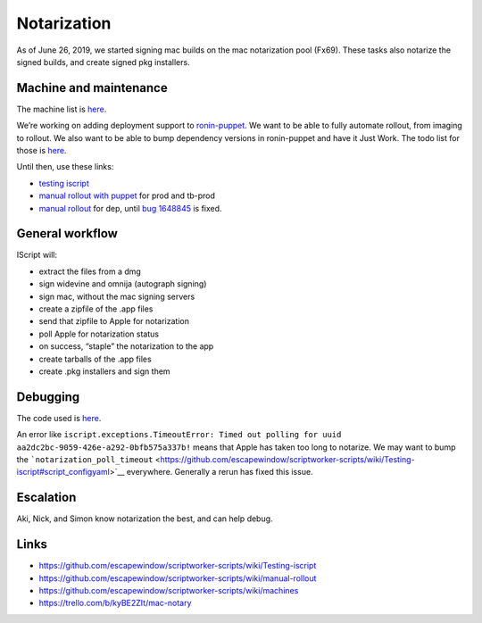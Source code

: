 Notarization
============

As of June 26, 2019, we started signing mac builds on the mac
notarization pool (Fx69). These tasks also notarize the signed builds,
and create signed pkg installers.

Machine and maintenance
-----------------------

The machine list is
`here <https://github.com/escapewindow/scriptworker-scripts/wiki/machines>`__.

We’re working on adding deployment support to
`ronin-puppet <https://github.com/mozilla-platform-ops/ronin_puppet/>`__.
We want to be able to fully automate rollout, from imaging to rollout. We also want to be able to bump dependency versions in ronin-puppet and have it Just Work. The todo list for those is `here <https://github.com/mozilla-releng/scriptworker-scripts/wiki/mac-todo>`__.

Until then, use these links:

- `testing iscript <https://github.com/mozilla-releng/scriptworker-scripts/wiki/Testing-iscript>`__
- `manual rollout with puppet <https://github.com/mozilla-releng/scriptworker-scripts/wiki/Manual-Rollout-with-Puppet>`__ for prod and tb-prod
- `manual rollout <https://github.com/mozilla-releng/scriptworker-scripts/wiki/manual-rollout>`__ for dep, until `bug 1648845 <https://bugzilla.mozilla.org/show_bug.cgi?id=1648845>`__ is fixed.

General workflow
----------------

IScript will:

-  extract the files from a dmg
-  sign widevine and omnija (autograph signing)
-  sign mac, without the mac signing servers
-  create a zipfile of the .app files
-  send that zipfile to Apple for notarization
-  poll Apple for notarization status
-  on success, “staple” the notarization to the app
-  create tarballs of the .app files
-  create .pkg installers and sign them

Debugging
---------

The code used is
`here <https://github.com/escapewindow/scriptworker-scripts/tree/master/iscript>`__.

An error like
``iscript.exceptions.TimeoutError: Timed out polling for uuid aa2dc2bc-9059-426e-a292-0bfb575a337b!``
means that Apple has taken too long to notarize. We may want to bump the
```notarization_poll_timeout`` <https://github.com/escapewindow/scriptworker-scripts/wiki/Testing-iscript#script_configyaml>`__
everywhere. Generally a rerun has fixed this issue.

Escalation
----------

Aki, Nick, and Simon know notarization the best, and can help debug.

Links
-----

-  https://github.com/escapewindow/scriptworker-scripts/wiki/Testing-iscript
-  https://github.com/escapewindow/scriptworker-scripts/wiki/manual-rollout
-  https://github.com/escapewindow/scriptworker-scripts/wiki/machines
-  https://trello.com/b/kyBE2ZIt/mac-notary
